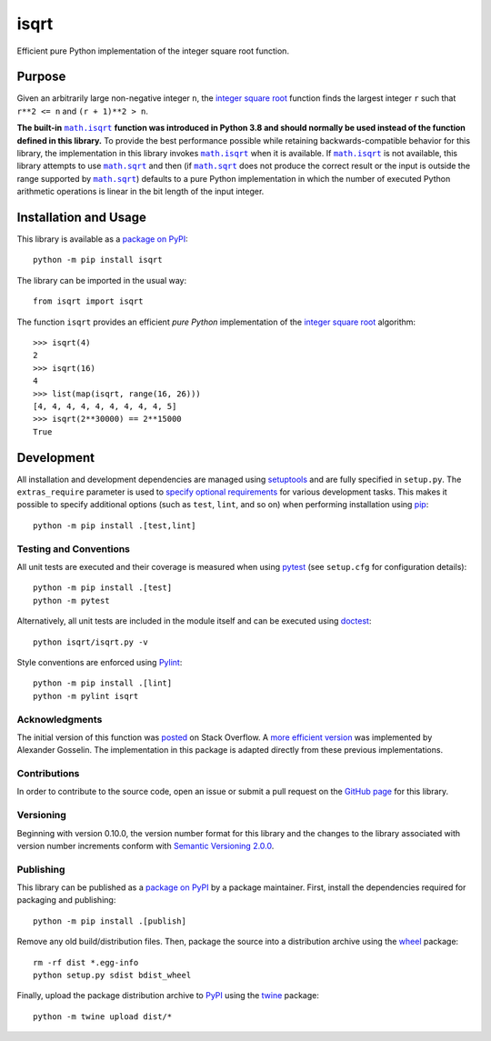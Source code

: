 =====
isqrt
=====

Efficient pure Python implementation of the integer square root function.

|pypi| |actions| |coveralls|

.. |pypi| image:: https://badge.fury.io/py/isqrt.svg
   :target: https://badge.fury.io/py/isqrt
   :alt: PyPI version and link.

.. |actions| image:: https://github.com/lapets/isqrt/workflows/lint-test-cover/badge.svg
   :target: https://github.com/lapets/isqrt/actions/workflows/lint-test-cover.yml
   :alt: GitHub Actions status.

.. |coveralls| image:: https://coveralls.io/repos/github/lapets/isqrt/badge.svg?branch=main
   :target: https://coveralls.io/github/lapets/isqrt?branch=main
   :alt: Coveralls test coverage summary.

Purpose
-------
Given an arbitrarily large non-negative integer ``n``, the `integer square root <https://en.wikipedia.org/wiki/Integer_square_root>`__ function finds the largest integer ``r`` such that ``r**2 <= n`` and ``(r + 1)**2 > n``.

.. |math_isqrt| replace:: ``math.isqrt``
.. _math_isqrt: https://docs.python.org/3/library/math.html#math.isqrt

.. |math_sqrt| replace:: ``math.sqrt``
.. _math_sqrt: https://docs.python.org/3/library/math.html#math.sqrt

**The built-in** |math_isqrt|_ **function was introduced in Python 3.8 and should normally be used instead of the function defined in this library.** To provide the best performance possible while retaining backwards-compatible behavior for this library, the implementation in this library invokes |math_isqrt|_ when it is available. If |math_isqrt|_ is not available, this library attempts to use |math_sqrt|_ and then (if |math_sqrt|_ does not produce the correct result or the input is outside the range supported by |math_sqrt|_) defaults to a pure Python implementation in which the number of executed Python arithmetic operations is linear in the bit length of the input integer.

Installation and Usage
----------------------
This library is available as a `package on PyPI <https://pypi.org/project/isqrt>`__::

    python -m pip install isqrt

The library can be imported in the usual way::

    from isqrt import isqrt

The function ``isqrt`` provides an efficient *pure Python* implementation of the `integer square root <https://en.wikipedia.org/wiki/Integer_square_root>`__ algorithm::

    >>> isqrt(4)
    2
    >>> isqrt(16)
    4
    >>> list(map(isqrt, range(16, 26)))
    [4, 4, 4, 4, 4, 4, 4, 4, 4, 5]
    >>> isqrt(2**30000) == 2**15000
    True

Development
-----------
All installation and development dependencies are managed using `setuptools <https://pypi.org/project/setuptools>`__ and are fully specified in ``setup.py``. The ``extras_require`` parameter is used to `specify optional requirements <https://setuptools.pypa.io/en/latest/userguide/dependency_management.html#optional-dependencies>`__ for various development tasks. This makes it possible to specify additional options (such as ``test``, ``lint``, and so on) when performing installation using `pip <https://pypi.org/project/pip>`__::

    python -m pip install .[test,lint]

Testing and Conventions
^^^^^^^^^^^^^^^^^^^^^^^
All unit tests are executed and their coverage is measured when using `pytest <https://docs.pytest.org>`__ (see ``setup.cfg`` for configuration details)::

    python -m pip install .[test]
    python -m pytest

Alternatively, all unit tests are included in the module itself and can be executed using `doctest <https://docs.python.org/3/library/doctest.html>`__::

    python isqrt/isqrt.py -v

Style conventions are enforced using `Pylint <https://www.pylint.org>`__::

    python -m pip install .[lint]
    python -m pylint isqrt

Acknowledgments
^^^^^^^^^^^^^^^
The initial version of this function was `posted <http://stackoverflow.com/a/23279113/2738025>`__ on Stack Overflow. A `more efficient version <https://gist.github.com/castle-bravo/e841684d6bad8e0598e31862a7afcfc7>`__ was implemented by Alexander Gosselin. The implementation in this package is adapted directly from these previous implementations.

Contributions
^^^^^^^^^^^^^
In order to contribute to the source code, open an issue or submit a pull request on the `GitHub page <https://github.com/lapets/isqrt>`__ for this library.

Versioning
^^^^^^^^^^
Beginning with version 0.10.0, the version number format for this library and the changes to the library associated with version number increments conform with `Semantic Versioning 2.0.0 <https://semver.org/#semantic-versioning-200>`__.

Publishing
^^^^^^^^^^
This library can be published as a `package on PyPI <https://pypi.org/project/isqrt>`__ by a package maintainer. First, install the dependencies required for packaging and publishing::

    python -m pip install .[publish]

Remove any old build/distribution files. Then, package the source into a distribution archive using the `wheel <https://pypi.org/project/wheel>`__ package::

    rm -rf dist *.egg-info
    python setup.py sdist bdist_wheel

Finally, upload the package distribution archive to `PyPI <https://pypi.org>`__ using the `twine <https://pypi.org/project/twine>`__ package::

    python -m twine upload dist/*

